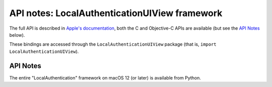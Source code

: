 API notes: LocalAuthenticationUIView framework
==============================================

The full API is described in `Apple's documentation`__, both
the C and Objective-C APIs are available (but see the `API Notes`_ below).

.. __: https://developer.apple.com/documentation/localauthenticationuiview/?preferredLanguage=occ

These bindings are accessed through the ``LocalAuthenticationUIView`` package (that is, ``import LocalAuthenticationUIView``).

API Notes
---------

The entire "LocalAuthentication" framework on macOS 12 (or later) is available from Python.

